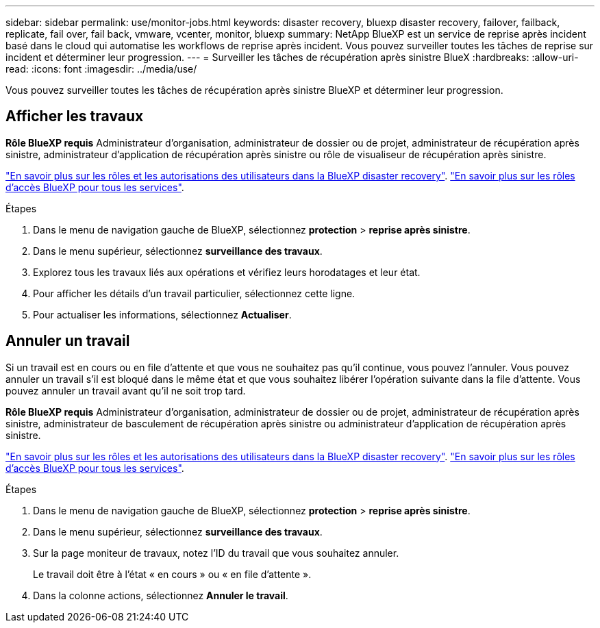 ---
sidebar: sidebar 
permalink: use/monitor-jobs.html 
keywords: disaster recovery, bluexp disaster recovery, failover, failback, replicate, fail over, fail back, vmware, vcenter, monitor, bluexp 
summary: NetApp BlueXP est un service de reprise après incident basé dans le cloud qui automatise les workflows de reprise après incident. Vous pouvez surveiller toutes les tâches de reprise sur incident et déterminer leur progression. 
---
= Surveiller les tâches de récupération après sinistre BlueX
:hardbreaks:
:allow-uri-read: 
:icons: font
:imagesdir: ../media/use/


[role="lead"]
Vous pouvez surveiller toutes les tâches de récupération après sinistre BlueXP et déterminer leur progression.



== Afficher les travaux

*Rôle BlueXP requis* Administrateur d'organisation, administrateur de dossier ou de projet, administrateur de récupération après sinistre, administrateur d'application de récupération après sinistre ou rôle de visualiseur de récupération après sinistre.

link:../reference/dr-reference-roles.html["En savoir plus sur les rôles et les autorisations des utilisateurs dans la BlueXP disaster recovery"]. https://docs.netapp.com/us-en/bluexp-setup-admin/reference-iam-predefined-roles.html["En savoir plus sur les rôles d'accès BlueXP pour tous les services"^].

.Étapes
. Dans le menu de navigation gauche de BlueXP, sélectionnez *protection* > *reprise après sinistre*.
. Dans le menu supérieur, sélectionnez *surveillance des travaux*.
. Explorez tous les travaux liés aux opérations et vérifiez leurs horodatages et leur état.
. Pour afficher les détails d'un travail particulier, sélectionnez cette ligne.
. Pour actualiser les informations, sélectionnez *Actualiser*.




== Annuler un travail

Si un travail est en cours ou en file d'attente et que vous ne souhaitez pas qu'il continue, vous pouvez l'annuler. Vous pouvez annuler un travail s'il est bloqué dans le même état et que vous souhaitez libérer l'opération suivante dans la file d'attente. Vous pouvez annuler un travail avant qu'il ne soit trop tard.

*Rôle BlueXP requis* Administrateur d'organisation, administrateur de dossier ou de projet, administrateur de récupération après sinistre, administrateur de basculement de récupération après sinistre ou administrateur d'application de récupération après sinistre.

link:../reference/dr-reference-roles.html["En savoir plus sur les rôles et les autorisations des utilisateurs dans la BlueXP disaster recovery"]. https://docs.netapp.com/us-en/bluexp-setup-admin/reference-iam-predefined-roles.html["En savoir plus sur les rôles d'accès BlueXP pour tous les services"^].

.Étapes
. Dans le menu de navigation gauche de BlueXP, sélectionnez *protection* > *reprise après sinistre*.
. Dans le menu supérieur, sélectionnez *surveillance des travaux*.
. Sur la page moniteur de travaux, notez l'ID du travail que vous souhaitez annuler.
+
Le travail doit être à l'état « en cours » ou « en file d'attente ».

. Dans la colonne actions, sélectionnez *Annuler le travail*.

